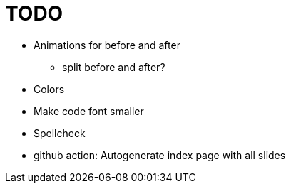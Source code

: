= TODO

* Animations for before and after
    ** split before and after?
* Colors
* Make code font smaller
* Spellcheck
* github action: Autogenerate index page with all slides
